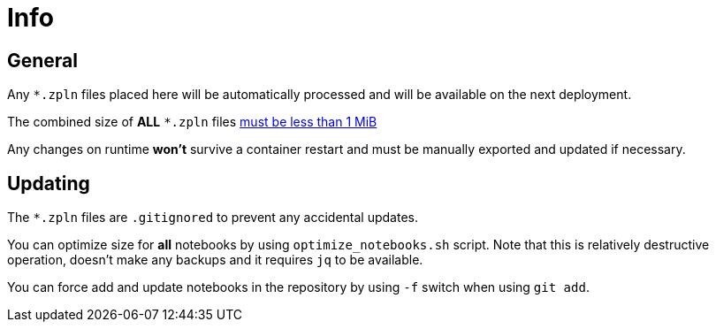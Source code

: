 # Info

## General

Any `*.zpln` files placed here will be automatically processed and will be available on the next deployment.

The combined size of *ALL* `*.zpln` files link:https://kubernetes.io/docs/concepts/configuration/configmap/#motivation[must be less than 1 MiB]

Any changes on runtime ***won't*** survive a container restart and must be manually exported and updated if necessary.

## Updating

The `*.zpln` files are `.gitignored` to prevent any accidental updates.

You can optimize size for *all* notebooks by using `optimize_notebooks.sh` script. Note that this is relatively destructive operation, doesn't make any backups and it requires `jq` to be available.

You can force add and update notebooks in the repository by using `-f` switch when using `git add`.

